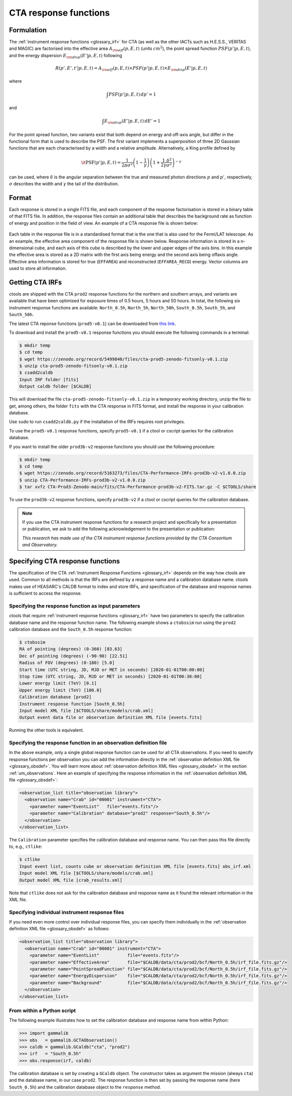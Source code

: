 .. _um_irf_cta:

CTA response functions
----------------------

Formulation
~~~~~~~~~~~

The :ref:`instrument response functions <glossary_irf>` for CTA (as well as the
other IACTs such as H.E.S.S., VERITAS and MAGIC) are factorised into
the effective area :math:`A_{\rm eff}(p,E,t)` (units :math:`cm^2`),
the point spread function :math:`PSF(p'|p,E,t)`,
and the energy dispersion :math:`E_{\rm disp}(E'|p,E,t)`
following

.. math::
    R(p',E',t'|p,E,t) = A_{\rm eff}(p,E,t) \times PSF(p'|p,E,t) \times
                        E_{\rm disp}(E'|p,E,t)

where

.. math::
   \int PSF(p'|p,E,t) \, dp' = 1

and

.. math::
   \int E_{\rm disp}(E'|p,E,t) \, dE' = 1

For the point spread function, two variants exist that both depend on energy
and off-axis angle, but differ in the functional form that is used to describe
the PSF. The first variant implements a superposition of three 2D Gaussian
functions that are each characterised by a width and a relative amplitude.
Alternatively, a King profile defined by

.. math::
   \mathrm{\it PSF}(p'|p,E,t) = \frac{1}{2 \pi \sigma^2}
   \left( 1 - \frac{1}{\gamma} \right)
   \left( 1 + \frac{1}{2 \gamma} \frac{\delta^2}{\sigma^2} \right)^{-\gamma}

can be used, where :math:`\delta` is the angular separation between the true
and measured photon directions :math:`p` and :math:`p'`, respectively,
:math:`\sigma` describes the width and :math:`\gamma` the tail of the
distribution.


Format
~~~~~~

Each response is stored in a single FITS file, and each component of the
response factorisation is stored in a binary table of that FITS file.
In addition, the response files contain an additional table that describes the
background rate as function of energy and position in the field of view.
An example of a CTA response file is shown below:

.. figure:: irf_cta_file.png
   :width: 100%

Each table in the response file is in a standardised format that is the one
that is also used for the Fermi/LAT telescope. As an example, the effective
area component of the response file is shown below. Response information is
stored in a n-dimensional cube, and each axis of this cube is described by the
lower and upper edges of the axis bins. In this example the effective area is
stored as a 2D matrix with the first axis being energy and the second axis
being offaxis angle. Effective area information is stored for true
(``EFFAREA``) and reconstructed (``EFFAREA_RECO``) energy. Vector columns are
used to store all information.

.. figure:: irf_cta_aeff.png
   :width: 100%


Getting CTA IRFs
~~~~~~~~~~~~~~~~

ctools are shipped with the CTA ``prod2`` response functions for the northern
and southern arrays, and variants are available that have been optimised for
exposure times of 0.5 hours, 5 hours and 50 hours.
In total, the following six instrument response functions are available:
``North_0.5h``, ``North_5h``, ``North_50h``, ``South_0.5h``,
``South_5h``, and ``South_50h``.

The latest CTA reponse functions (``prod5-v0.1``) can be downloaded from
`this link <https://zenodo.org/record/5499840#.YVV1di0itZo>`_.

To download and install the ``prod5-v0.1`` response functions you should execute
the following commands in a terminal:

.. code-block:: bash

   $ mkdir temp
   $ cd temp
   $ wget https://zenodo.org/record/5499840/files/cta-prod5-zenodo-fitsonly-v0.1.zip
   $ unzip cta-prod5-zenodo-fitsonly-v0.1.zip
   $ csadd2caldb
   Input IRF folder [fits]
   Output caldb folder [$CALDB]

This will download the file ``cta-prod5-zenodo-fitsonly-v0.1.zip`` in a
temporary working directory, unzip the file to get, among others, the folder ``fits``
with the CTA response in FITS format, and install the response in your calibration
database.

Use ``sudo`` to run ``csadd2caldb.py`` if the installation of the IRFs requires
root privileges.

To use the ``prod5-v0.1`` response functions, specify ``prod5-v0.1`` if a ctool
or cscript queries for the calibration database.

If you want to install the older ``prod3b-v2`` response functions you should use
the following procedure:

.. code-block:: bash

   $ mkdir temp
   $ cd temp
   $ wget https://zenodo.org/record/5163273/files/CTA-Performance-IRFs-prod3b-v2-v1.0.0.zip
   $ unzip CTA-Performance-IRFs-prod3b-v2-v1.0.0.zip
   $ tar xvfz CTA-Prod3-Zenodo-main/fits/CTA-Performance-prod3b-v2-FITS.tar.gz -C $CTOOLS/share

To use the ``prod3b-v2`` response functions, specify ``prod3b-v2`` if a ctool
or cscript queries for the calibration database.

.. note::
   If you use the CTA instrument response functions for a research project
   and specifically for a presentation or publication, we ask to add the
   following acknowledgement to the presentation or publication:

   *This research has made use of the CTA instrument response functions
   provided by the CTA Consortium and Observatory.*


Specifying CTA response functions
~~~~~~~~~~~~~~~~~~~~~~~~~~~~~~~~~

The specification of the CTA :ref:`Instrument Response Functions <glossary_irf>`
depends on the way how ctools are used. Common to all methods is that the IRFs
are defined by a response name and a calibration database name.
ctools makes use of HEASARC's CALDB format to index and store
IRFs, and specification of the database and response names is
sufficient to access the response.


Specifying the response function as input parameters
^^^^^^^^^^^^^^^^^^^^^^^^^^^^^^^^^^^^^^^^^^^^^^^^^^^^

ctools that require :ref:`instrument response functions <glossary_irf>` have
two parameters to specify the calibration database name and the response
function name.
The following example shows a ``ctobssim`` run using the ``prod2``
calibration database and the ``South_0.5h`` response function:

.. code-block:: bash

   $ ctobssim
   RA of pointing (degrees) (0-360) [83.63]
   Dec of pointing (degrees) (-90-90) [22.51]
   Radius of FOV (degrees) (0-180) [5.0]
   Start time (UTC string, JD, MJD or MET in seconds) [2020-01-01T00:00:00]
   Stop time (UTC string, JD, MJD or MET in seconds) [2020-01-01T00:30:00]
   Lower energy limit (TeV) [0.1]
   Upper energy limit (TeV) [100.0]
   Calibration database [prod2]
   Instrument response function [South_0.5h]
   Input model XML file [$CTOOLS/share/models/crab.xml]
   Output event data file or observation definition XML file [events.fits]

Running the other tools is equivalent.


Specifying the response function in an observation definition file
^^^^^^^^^^^^^^^^^^^^^^^^^^^^^^^^^^^^^^^^^^^^^^^^^^^^^^^^^^^^^^^^^^

In the above example, only a single global response function can be used for all
CTA observations. If you need to specify response functions per observation you
can add the information directly in the
:ref:`observation definition XML file <glossary_obsdef>`. You will learn more
about :ref:`observation definition XML files <glossary_obsdef>` in the
section :ref:`um_observations`. Here an example of specifying the response
information in the :ref:`observation definition XML file <glossary_obsdef>`:

.. code-block:: xml

  <observation_list title="observation library">
    <observation name="Crab" id="00001" instrument="CTA">
      <parameter name="EventList"   file="events.fits"/>
      <parameter name="Calibration" database="prod2" response="South_0.5h"/>
    </observation>
  </observation_list>

The ``Calibration`` parameter specifies the calibration database and
response name. You can then pass this file directly to, e.g., ``ctlike``:

.. code-block:: bash

  $ ctlike
  Input event list, counts cube or observation definition XML file [events.fits] obs_irf.xml
  Input model XML file [$CTOOLS/share/models/crab.xml] 
  Output model XML file [crab_results.xml] 

Note that ``ctlike`` does not ask for the calibration database and
response name as it found the relevant information in the XML file.

.. _sec_cta_rsp_abspath:


Specifying individual instrument response files
^^^^^^^^^^^^^^^^^^^^^^^^^^^^^^^^^^^^^^^^^^^^^^^

If you need even more control over individual response files, you can
specify them individually in the
:ref:`observation definition XML file <glossary_obsdef>` as follows:

.. code-block:: xml

  <observation_list title="observation library">
    <observation name="Crab" id="00001" instrument="CTA">
      <parameter name="EventList"           file="events.fits"/>
      <parameter name="EffectiveArea"       file="$CALDB/data/cta/prod2/bcf/North_0.5h/irf_file.fits.gz"/>
      <parameter name="PointSpreadFunction" file="$CALDB/data/cta/prod2/bcf/North_0.5h/irf_file.fits.gz"/>
      <parameter name="EnergyDispersion"    file="$CALDB/data/cta/prod2/bcf/North_0.5h/irf_file.fits.gz"/>
      <parameter name="Background"          file="$CALDB/data/cta/prod2/bcf/North_0.5h/irf_file.fits.gz"/>
    </observation>
  </observation_list>


From within a Python script
^^^^^^^^^^^^^^^^^^^^^^^^^^^

The following example illustrates how to set the calibration database
and response name from within Python:

.. code-block:: python

   >>> import gammalib
   >>> obs   = gammalib.GCTAObservation()
   >>> caldb = gammalib.GCaldb("cta", "prod2")
   >>> irf   = "South_0.5h"
   >>> obs.response(irf, caldb)

The calibration database is set by creating a ``GCaldb`` object. The
constructor takes as argument the mission (always ``cta``) and the 
database name, in our case ``prod2``. The response function is then set
by passing the response name (here ``South_0.5h``) and the calibration
database object to the ``response`` method.
